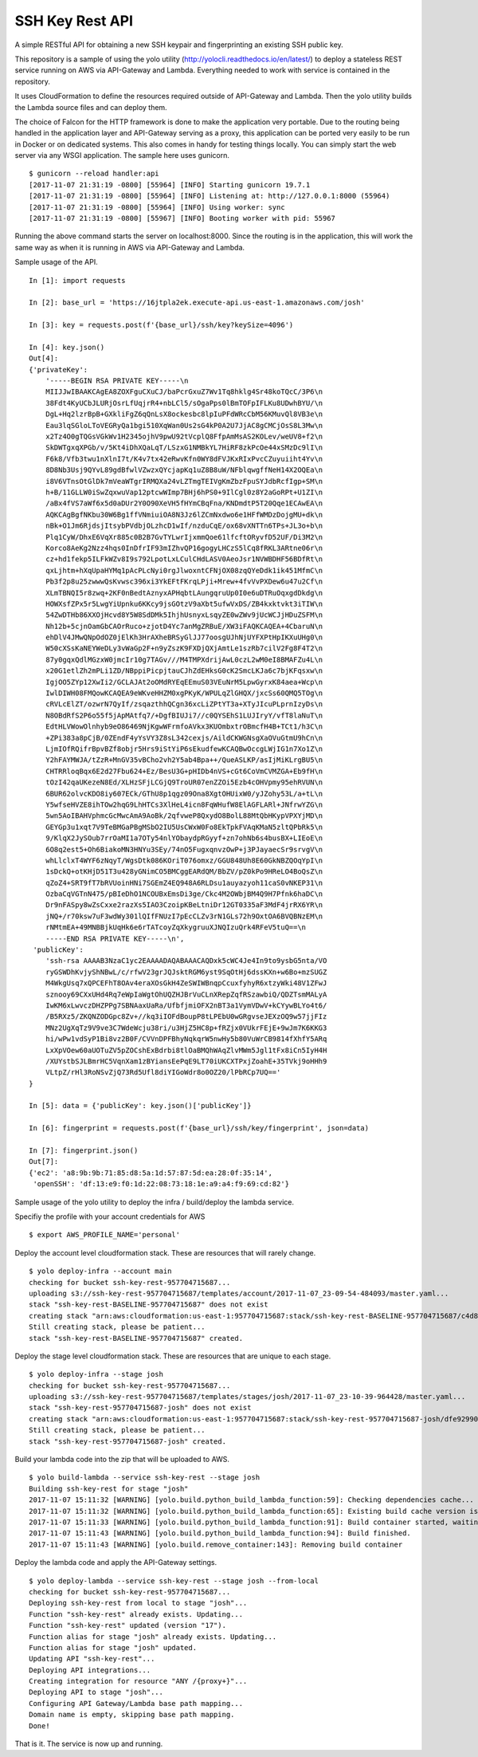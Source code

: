 SSH Key Rest API
================
.. image:: https://travis-ci.org/josh-paul/ssh_key_rest.svg?branch=master
    :target: https://travis-ci.org/josh-paul/ssh_key_rest

.. image:: https://api.codeclimate.com/v1/badges/85faf1df776c781f83f6/maintainability
   :target: https://codeclimate.com/github/josh-paul/ssh_key_rest/maintainability
   :alt: Maintainability

.. image:: https://codecov.io/gh/josh-paul/ssh_key_rest/branch/master/graph/badge.svg
  :target: https://codecov.io/gh/josh-paul/ssh_key_rest

A simple RESTful API for obtaining a new SSH keypair and fingerprinting an existing SSH public key.

This repository is a sample of using the yolo utility (http://yolocli.readthedocs.io/en/latest/) to 
deploy a stateless REST service running on AWS via API-Gateway and Lambda. Everything needed to 
work with service is contained in the repository.

It uses CloudFormation to define the resources required outside of API-Gateway and Lambda. Then 
the yolo utility builds the Lambda source files and can deploy them.

The choice of Falcon for the HTTP framework is done to make the application very portable. Due to
the routing being handled in the application layer and API-Gateway serving as a proxy, this
application can be ported very easily to be run in Docker or on dedicated systems. This also comes
in handy for testing things locally. You can simply start the web server via any WSGI application.
The sample here uses gunicorn.
::

    $ gunicorn --reload handler:api
    [2017-11-07 21:31:19 -0800] [55964] [INFO] Starting gunicorn 19.7.1
    [2017-11-07 21:31:19 -0800] [55964] [INFO] Listening at: http://127.0.0.1:8000 (55964)
    [2017-11-07 21:31:19 -0800] [55964] [INFO] Using worker: sync
    [2017-11-07 21:31:19 -0800] [55967] [INFO] Booting worker with pid: 55967

Running the above command starts the server on localhost:8000. Since the routing is in the
application, this will work the same way as when it is running in AWS via API-Gateway and Lambda.

Sample usage of the API.
::

    In [1]: import requests

    In [2]: base_url = 'https://16jtpla2ek.execute-api.us-east-1.amazonaws.com/josh'

    In [3]: key = requests.post(f'{base_url}/ssh/key?keySize=4096')

    In [4]: key.json()
    Out[4]:
    {'privateKey': 
        '-----BEGIN RSA PRIVATE KEY-----\n
        MIIJJwIBAAKCAgEA8ZOXFguCXuCJ/baPcrGxuZ7Wv1Tq8hklg4Sr48koTQcC/3P6\n
        38Fdt4KyUCbJLURjOsrLfUqjrR4+nbLCl5/sOgaPps0lBmTOFpIFLKu8UDwhBYU/\n
        DgL+Hq2lzrBpB+GXkliFgZ6qQnLsX8ockesbc8lpIuPFdWRcCbM56KMuvQl8VB3e\n
        Eau3lqSGloLToVEGRyQa1bgi510XqWan0Us2sG4kP0A2U7JjAC8gCMCjOsS8L3Mw\n
        x2Tz4O0gTQGsVGkWv1H2345ojhV9pwU92tVcplQ8FfpAmMsAS2KOLev/weUV8+f2\n
        SkDWTgxqXPGb/v/5Kt4iDhXQaLqT/LSzxG1NMBkYL7HiRF8zkPcOe44xSMzDc9lI\n
        F6k8/Vfb3twu1nXlnI7t/K4v7tx42eRwvKfn0WY8dFVJKxRIxPvcCZuyuiiht4Yv\n
        8D8Nb3Usj9QYvL89gdBfwlVZwzxQYcjapKq1uZ8B8uW/NFblqwgffNeH14X2OQEa\n
        i8V6VTnsOtGlDk7mVeaWTgrIRMQXa24vLZTmgTEIVgKmZbzFpuSYJdbRcfIgp+SM\n
        h+B/11GLLW0iSwZqxwuVap12ptcwWImp7BHj6hPS0+9IlCgl0z8Y2aGoRPt+U1ZI\n
        /aBx4fVS7aWf6x5d0aDUr2Y0O90XeVH5fHYmCBqFna/KNDmdtP5T20Qqe1ECAwEA\n
        AQKCAgBgfNKbu30W6Bg1ffVNmiuiOA8N3Jz6lZCmNxdwo6e1HFfWMDzDojgMU+dk\n
        nBk+O1Jm6RjdsjItsybPVdbjOLzhcD1wIf/nzduCqE/ox68vXNTTn6TPs+JL3o+b\n
        Plq1CyW/DhxE6VqXr885c0B2B7GvTYLwrIjxmmQoe61lfcftORyvfD52UF/Di3M2\n
        Korco8AeKg2Nzz4hqs0InDfrIF93mIZhvQP16gogyLHCzS5lCq8fRKL3ARtne06r\n
        cz+hd1fekp5ILFkWZv8I9s792LpotLxLCulCHdLASV0AeoJsr1NVWBDHF56BDfRt\n
        qxLjhtm+hXqUpaHYMq1pAcPLcNyi0rgJlwoxntCFNjOX08zqQYeDdk1ik451MfmC\n
        Pb3f2p8u25zwwwQsKvwsc396xi3YkEFtFKrqLPji+Mrew+4fvVvPXDew6u47u2Cf\n
        XLmTBNQI5r8zwq+2KF0nBedtAznyxAPHqbtLAungqruUp0I0e6uDTRuOqxgdDkdg\n
        HOWXsfZPx5r5LwgYiUpnku6KKcy9jsGOtzV9aXbt5ufwVxDS/ZB4kxktvkt3iTIW\n
        54ZwDTHb86XXOjHcvd8Y5W8SdDMk5IhjhUsnyxLsqyZE0wZWv9jUcWCJjHDuZSFM\n
        Nh12b+5cjnOamGbCAOrRuco+zjotD4Yc7anMgZRBuE/XW3iFAQKCAQEA+4CbaruN\n
        ehDlV4JMwQNpOdOZ0jElKh3HrAXheBRSyGlJJ77oosgUJhNjUYFXPtHpIKXuUHg0\n
        W50cXSsKaNEYWeDLy3vWaGp2F+n9yZszK9FXDjQXjAmtLe1szRb7cilV2Fg8F4T2\n
        87y0gqxQdlMGzxW0jmcIr10g7TAGv///M4TMPXdrijAwL0czL2wM0eI8BMAFZu4L\n
        x20G1etlZh2mPLi1ZD/NBppiPicpjtauCJhZdEHksG0cK2SmcLKJa6c7bjKFqsxw\n
        IgjOO5ZYp12XwIi2/GCLAJAt2oOMdRYEqEEmuS03VEuNrM5LpwGyrxK84aea+Wcp\n
        IwlDIWH08FMQowKCAQEA9eWKveHHZM0xgPKyK/WPULqZlGHQX/jxcSs60QMQ5TOg\n
        cRVLcElZT/ozwrN7QyIf/zsqazthhQCgn36xcLiZPtYT3a+XTyJIcuPLprnIzyDs\n
        N8OBdRfS2P6o55f5jApMAtfq7/+DgfBIUJi7//c0QYSEhS1LUJIryY/vfT8laNuT\n
        EdtHLVWowOlnhyb9eO86469NjKgwWFrmfoAVkx3KUOmbxtrOBmcfH4B+TCt1/h3C\n
        +ZPi383a8pCjB/0ZEndF4yYsVY3Z8sL342cexjs/AildCKWGNsgXaOVuGtmU9hCn\n
        LjmIOfRQifrBpvBZf8objr5Hrs9iStYiP6sEkudfewKCAQBwOccgLWjIG1n7Xo1Z\n
        Y2hFAYMWJA/tZzR+MnGV35vBCho2vh2Y5ab4Bpa++/QueASLKP/asIjMiKLrgBU5\n
        CHTRRloqBqx6E2d27Fbu624+Ez/BesU3G+pHIDb4nVS+cGt6CoVmCVMZGA+Eb9fH\n
        tOzI42qaUKezeN8Ed/XLHzSFjLCGjQ9TroUR07enZZOi5Ezb4cOHVpmy95ehRVUN\n
        6BUR62olvcKDO8iy607ECk/GThU8p1qgz09Ona8XgtOHUixW0/yJZohy53L/a+tL\n
        Y5wfseHVZE8ihTOw2hqG9LhHTCs3XlHeL4icn8FqWHufW8ElAGFLARl+JNfrwYZG\n
        5wn5AoIBAHVphmcGcMwcAmA9AoBk/2qfvweP8QxydO8BolL88MtQbHKypVPXYjMD\n
        GEYGp3u1xqt7V9TeBMGaPBgMSbO2IU5UsCWxW0Fo8EkTpkFVAqKMaN5zltQPbRk5\n
        9/KlqX2JySOub7rrOaMI1a7OTy54nlYObaydpRGyyf+zn7ohNb6s4busBX+LIEoE\n
        6O8q2est5+Oh6BiakoMN3HNYu3SEy/74nO5FugxqnvzOwP+j3PJayaecSr9srvgV\n
        whLlclxT4WYF6zNqyT/WgsDtk086KOriT076omxz/GGU848Uh8E60GkNBZQOqYpI\n
        1sDckQ+otKHjD51T3u428yGNimCO5BMCggEARdQM/BbZV/pZ0kPo9HReLO4BoQsZ\n
        qZoZ4+SRT9fT7bRVUoinHNi7SGEmZ4EQ948A6RLDsu1auyazyoh11caS0vNKEP31\n
        OzbaCqVGTnN475/pBIeDhO1NCOUBxEmsDi3ge/Ckc4M2OWbjBM4Q9H7Pfnk6haDC\n
        Dr9nFASpy8wZsCxxe2razXs5IAO3CzoipKBeLtniDr12GT0335aF3MdF4jrRX6YR\n
        jNQ+/r70ksw7uF3wdWy301lQIfFNUzI7pEcCLZv3rN1GLs72h9OxtOA6BVQBNzEM\n
        rNMtmEA+49MNBBjkUqHk6e6rTATcoyZqXkygruuXJNQIzuQrk4RFeV5tuQ==\n
        -----END RSA PRIVATE KEY-----\n',
     'publicKey': 
        'ssh-rsa AAAAB3NzaC1yc2EAAAADAQABAAACAQDxk5cWC4Je4In9to9ysbG5nta/VO
        ryGSWDhKvjyShNBwL/c/rfwV23grJQJsktRGM6yst9SqOtHj6dssKXn+w6Bo+mzSUGZ
        M4WkgUsq7xQPCEFhT8OAv4eraXOsGkH4ZeSWIWBnqpCcuxfyhyR6xtzyWki48V1ZFwJ
        sznooy69CXxUHd4Rq7eWpIaWgtOhUQZHJBrVuCLnXRepZqfRSzawbiQ/QDZTsmMALyA
        IwKM6xLwvczDHZPPg7SBNAaxUaRa/UfbfjmiOFX2nBT3a1VymVDwV+kCYywBLYo4t6/
        /B5RXz5/ZKQNZODGpc8Zv+//kq3iIOFdBoupP8tLPEbU0wGRgvseJEXzOQ9w57jjFIz
        MNz2UgXqTz9V9ve3C7WdeWcju38ri/u3HjZ5HC8p+fRZjx0VUkrFEjE+9wJm7K6KKG3
        hi/wPw1vdSyP1Bi8vz2B0F/CVVnDPFBhyNqkqrW5nwHy5b80VuWrCB9814fXhfY5ARq
        LxXpVOew60aUOTuZV5pZOCshExBdrbi8tlOaBMQhWAqZlvMWm5Jgl1tFx8iCn5IyH4H
        /XUYstbSJLBmrHC5VqnXam1zBYiansEePqE9LT70iUKCXTPxjZoahE+35TVkj9oHHh9
        VLtpZ/rHl3RoNSvZjQ73Rd5Ufl8diYIGoWdr8o0OZ20/lPbRCp7UQ=='
    }

    In [5]: data = {'publicKey': key.json()['publicKey']}

    In [6]: fingerprint = requests.post(f'{base_url}/ssh/key/fingerprint', json=data)

    In [7]: fingerprint.json()
    Out[7]:
    {'ec2': 'a8:9b:9b:71:85:d8:5a:1d:57:87:5d:ea:28:0f:35:14',
     'openSSH': 'df:13:e9:f0:1d:22:08:73:18:1e:a9:a4:f9:69:cd:82'}

Sample usage of the yolo utility to deploy the infra / build/deploy the lambda service.

Specifiy the profile with your account credentials for AWS
::

    $ export AWS_PROFILE_NAME='personal'

Deploy the account level cloudformation stack. These are resources that will rarely change.
::

    $ yolo deploy-infra --account main
    checking for bucket ssh-key-rest-957704715687...
    uploading s3://ssh-key-rest-957704715687/templates/account/2017-11-07_23-09-54-484093/master.yaml...
    stack "ssh-key-rest-BASELINE-957704715687" does not exist
    creating stack "arn:aws:cloudformation:us-east-1:957704715687:stack/ssh-key-rest-BASELINE-957704715687/c4d8c1b0-c410-11e7-8095-50d5cd24fac6"...
    Still creating stack, please be patient...
    stack "ssh-key-rest-BASELINE-957704715687" created.

Deploy the stage level cloudformation stack.  These are resources that are unique to each stage.
::

    $ yolo deploy-infra --stage josh
    checking for bucket ssh-key-rest-957704715687...
    uploading s3://ssh-key-rest-957704715687/templates/stages/josh/2017-11-07_23-10-39-964428/master.yaml...
    stack "ssh-key-rest-957704715687-josh" does not exist
    creating stack "arn:aws:cloudformation:us-east-1:957704715687:stack/ssh-key-rest-957704715687-josh/dfe92990-c410-11e7-9814-500c286014fd"...
    Still creating stack, please be patient...
    stack "ssh-key-rest-957704715687-josh" created.

Build your lambda code into the zip that will be uploaded to AWS.
::

    $ yolo build-lambda --service ssh-key-rest --stage josh
    Building ssh-key-rest for stage "josh"
    2017-11-07 15:11:32 [WARNING] [yolo.build.python_build_lambda_function:59]: Checking dependencies cache...
    2017-11-07 15:11:32 [WARNING] [yolo.build.python_build_lambda_function:65]: Existing build cache version is c24cb50b103ba1142cece949a20ac9cbf18a7f85
    2017-11-07 15:11:33 [WARNING] [yolo.build.python_build_lambda_function:91]: Build container started, waiting for completion (ID: 2e314b0879)
    2017-11-07 15:11:43 [WARNING] [yolo.build.python_build_lambda_function:94]: Build finished.
    2017-11-07 15:11:43 [WARNING] [yolo.build.remove_container:143]: Removing build container

Deploy the lambda code and apply the API-Gateway settings.
::

    $ yolo deploy-lambda --service ssh-key-rest --stage josh --from-local
    checking for bucket ssh-key-rest-957704715687...
    Deploying ssh-key-rest from local to stage "josh"...
    Function "ssh-key-rest" already exists. Updating...
    Function "ssh-key-rest" updated (version "17").
    Function alias for stage "josh" already exists. Updating...
    Function alias for stage "josh" updated.
    Updating API "ssh-key-rest"...
    Deploying API integrations...
    Creating integration for resource "ANY /{proxy+}"...
    Deploying API to stage "josh"...
    Configuring API Gateway/Lambda base path mapping...
    Domain name is empty, skipping base path mapping.
    Done!

That is it. The service is now up and running.